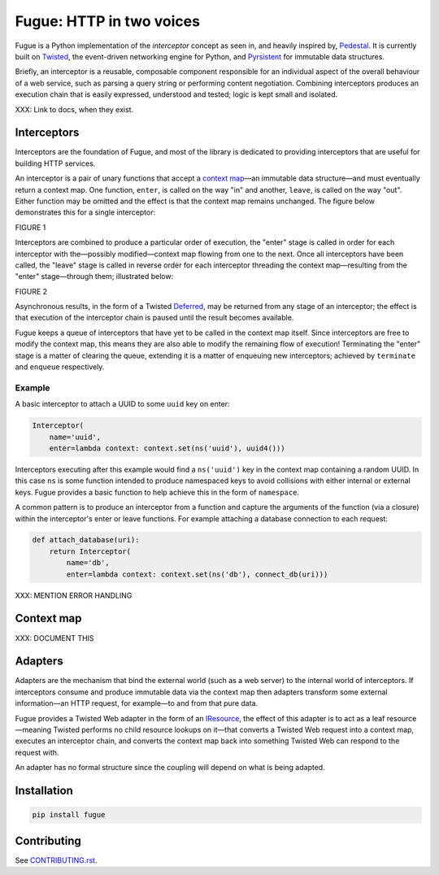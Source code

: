 =========================
Fugue: HTTP in two voices
=========================

.. image:: https://travis-ci.org/jonathanj/fugue.svg?branch=master
   :target: https://travis-ci.org/jonathanj/fugue
   :alt: CI status

.. image:: https://codecov.io/github/jonathanj/fugue/coverage.svg?branch=master
   :target: https://codecov.io/github/jonathanj/fugue?branch=master
   :alt: Coverage

.. teaser-begin

Fugue is a Python implementation of the *interceptor* concept as seen in, and
heavily inspired by, `Pedestal`_. It is currently built on `Twisted`_, the
event-driven networking engine for Python, and `Pyrsistent`_ for immutable data
structures.

Briefly, an interceptor is a reusable, composable component responsible for an
individual aspect of the overall behaviour of a web service, such as parsing a
query string or performing content negotiation. Combining interceptors produces
an execution chain that is easily expressed, understood and tested; logic is
kept small and isolated.

XXX: Link to docs, when they exist.

.. _Pedestal: http://pedestal.io/
.. _Twisted: https://twistedmatrix.com/
.. _Pyrsistent: https://github.com/tobgu/pyrsistent


------------
Interceptors
------------

Interceptors are the foundation of Fugue, and most of the library is dedicated
to providing interceptors that are useful for building HTTP services.

An interceptor is a pair of unary functions that accept a `context map`_—an
immutable data structure—and must eventually return a context map. One function,
``enter``, is called on the way "in" and another, ``leave``, is called on the
way "out". Either function may be omitted and the effect is that the context map
remains unchanged. The figure below demonstrates this for a single interceptor:

FIGURE 1

Interceptors are combined to produce a particular order of execution, the
"enter" stage is called in order for each interceptor with the—possibly
modified—context map flowing from one to the next. Once all interceptors have
been called, the "leave" stage is called in reverse order for each interceptor
threading the context map—resulting from the "enter" stage—through them;
illustrated below:

FIGURE 2

Asynchronous results, in the form of a Twisted `Deferred`_, may be returned from
any stage of an interceptor; the effect is that execution of the interceptor
chain is paused until the result becomes available.

Fugue keeps a queue of interceptors that have yet to be called in the context
map itself. Since interceptors are free to modify the context map, this means
they are also able to modify the remaining flow of execution! Terminating the
"enter" stage is a matter of clearing the queue, extending it is a matter of
enqueuing new interceptors; achieved by ``terminate`` and ``enqueue``
respectively.

.. _Deferred: https://twistedmatrix.com/documents/current/core/howto/defer.html


Example
^^^^^^^

A basic interceptor to attach a UUID to some ``uuid`` key on enter:

.. code-block:: python

   Interceptor(
       name='uuid',
       enter=lambda context: context.set(ns('uuid'), uuid4()))

Interceptors executing after this example would find a ``ns('uuid')`` key in the
context map containing a random UUID. In this case ``ns`` is some function
intended to produce namespaced keys to avoid collisions with either internal or
external keys. Fugue provides a basic function to help achieve this in the form
of ``namespace``.

A common pattern is to produce an interceptor from a function and capture the
arguments of the function (via a closure) within the interceptor's enter or
leave functions. For example attaching a database connection to each request:

.. code-block:: python

   def attach_database(uri):
       return Interceptor(
           name='db',
           enter=lambda context: context.set(ns('db'), connect_db(uri)))

XXX: MENTION ERROR HANDLING


-----------
Context map
-----------

XXX: DOCUMENT THIS


--------
Adapters
--------

Adapters are the mechanism that bind the external world (such as a web server)
to the internal world of interceptors. If interceptors consume and produce
immutable data via the context map then adapters transform some external
information—an HTTP request, for example—to and from that pure data.

Fugue provides a Twisted Web adapter in the form of an `IResource`_, the effect
of this adapter is to act as a leaf resource—meaning Twisted performs no child
resource lookups on it—that converts a Twisted Web request into a context map,
executes an interceptor chain, and converts the context map back into something
Twisted Web can respond to the request with.

An adapter has no formal structure since the coupling will depend on what is
being adapted.

.. _IResource: https://twistedmatrix.com/documents/current/api/twisted.web.resource.IResource.html


------------
Installation
------------

.. code-block:: shell

   pip install fugue


------------
Contributing
------------

See `CONTRIBUTING.rst`_.

.. _CONTRIBUTING.rst: https://github.com/jonathanj/fugue/blob/master/CONTRIBUTING.rst
